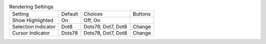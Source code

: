 .. table:: Rendering Settings

  ====================  =======  ====================  =====================
  Setting               Default  Choices               Buttons
  --------------------  -------  --------------------  ---------------------
  Show Highlighted      On       Off, On
  Selection Indicator   Dot8     Dots78, Dot7, Dot8    Change
  Cursor Indicator      Dots78   Dots78, Dot7, Dot8    Change
  ====================  =======  ====================  =====================

